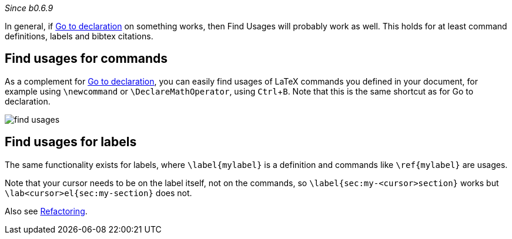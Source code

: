 :experimental:

_Since b0.6.9_

In general, if link:Go-to-declaration[Go to declaration] on something works, then Find Usages will probably work as well.
This holds for at least command definitions, labels and bibtex citations.

== Find usages for commands
As a complement for link:Go-to-declaration[Go to declaration], you can easily find usages of LaTeX commands you defined in your document, for example using `\newcommand` or `\DeclareMathOperator`, using kbd:[Ctrl + B].
Note that this is the same shortcut as for Go to declaration.

image::https://raw.githubusercontent.com/wiki/Hannah-Sten/TeXiFy-IDEA/Navigation/figures/find-usages.png[]

== Find usages for labels

The same functionality exists for labels, where `\label{mylabel}` is a definition and commands like `\ref{mylabel}` are usages.

Note that your cursor needs to be on the label itself, not on the commands, so `\label{sec:my-<cursor>section}` works but `\lab<cursor>el{sec:my-section}` does not.

Also see link:Refactoring[Refactoring].